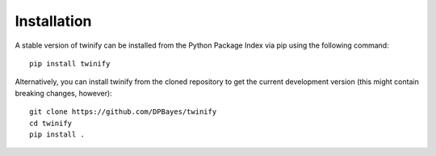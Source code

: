 Installation
==============

A stable version of twinify can be installed from the Python Package Index via pip using the following command::

    pip install twinify

Alternatively, you can install twinify from the cloned repository to get the current development version (this might contain breaking changes, however)::

    git clone https://github.com/DPBayes/twinify
    cd twinify
    pip install .
